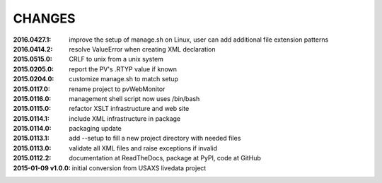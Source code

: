 .. this document is in ReSTructured text format

=======
CHANGES
=======

:2016.0427.1:        improve the setup of manage.sh on Linux, user can add additional file extension patterns
:2016.0414.2:        resolve ValueError when creating XML declaration
:2015.0515.0:        CRLF to unix from a unix system
:2015.0205.0:        report the PV's .RTYP value if known
:2015.0204.0:        customize manage.sh to match setup
:2015.0117.0:        rename project to pvWebMonitor
:2015.0116.0:        management shell script now uses /bin/bash
:2015.0115.0:        refactor XSLT infrastructure and web site
:2015.0114.1:        include XML infrastructure in package
:2015.0114.0:        packaging update
:2015.0113.1:        add --setup to fill a new project directory with needed files
:2015.0113.0:        validate all XML files and raise exceptions if invalid
:2015.0112.2:        documentation at ReadTheDocs, package at PyPI, code at GitHub
:2015-01-09 v1.0.0:  initial conversion from USAXS livedata project
